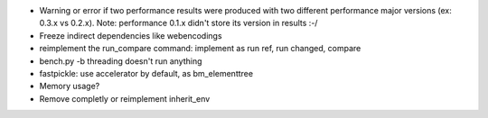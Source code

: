 * Warning or error if two performance results were produced with two different
  performance major versions (ex: 0.3.x vs 0.2.x). Note: performance 0.1.x
  didn't store its version in results :-/
* Freeze indirect dependencies like webencodings
* reimplement the run_compare command: implement as run ref, run changed,
  compare
* bench.py -b threading doesn't run anything
* fastpickle: use accelerator by default, as bm_elementtree
* Memory usage?
* Remove completly or reimplement inherit_env

